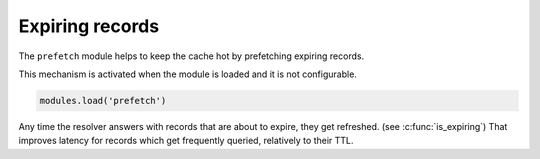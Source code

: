 .. SPDX-License-Identifier: GPL-3.0-or-later

.. _mod-prefetch:

Expiring records
----------------

The ``prefetch`` module helps to keep the cache hot by prefetching expiring records.

This mechanism is activated when the module is loaded and it is not configurable.

.. code-block:: lua

	modules.load('prefetch')


Any time the resolver answers with records that are about to expire, they get refreshed. (see :c:func:`is_expiring`)
That improves latency for records which get frequently queried, relatively to their TTL.
